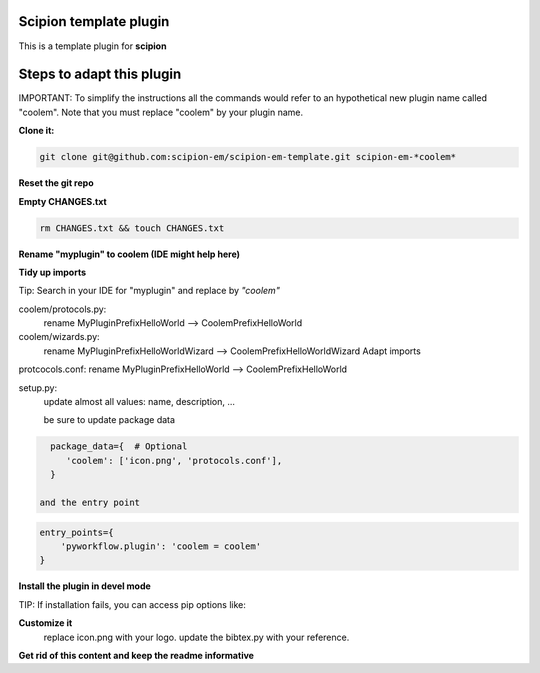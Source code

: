 =======================
Scipion template plugin
=======================

This is a template plugin for **scipion**

==========================
Steps to adapt this plugin
==========================

IMPORTANT: To simplify the instructions all the commands would refer to an hypothetical new plugin name called "coolem".
Note that you must replace "coolem" by your plugin name.

**Clone it:**

.. code-block::

    git clone git@github.com:scipion-em/scipion-em-template.git scipion-em-*coolem*

**Reset the git repo**

.. code-block::
    cd scipion-em-coolem
    rm -rf .git
    git init

**Empty CHANGES.txt**

.. code-block::

    rm CHANGES.txt && touch CHANGES.txt

**Rename "myplugin" to coolem (IDE might help here)**

.. code-block::
    mv myplugin coolem

**Tidy up imports**

Tip: Search in your IDE for "myplugin" and replace by *"coolem"*

coolem/protocols.py:
 rename MyPluginPrefixHelloWorld --> CoolemPrefixHelloWorld

coolem/wizards.py:
 rename MyPluginPrefixHelloWorldWizard --> CoolemPrefixHelloWorldWizard
 Adapt imports

protcocols.conf: rename MyPluginPrefixHelloWorld --> CoolemPrefixHelloWorld


setup.py:
 update almost all values: name, description, ...

 be sure to update package data
.. code-block::

    package_data={  # Optional
       'coolem': ['icon.png', 'protocols.conf'],
    }

  and the entry point
.. code-block::

    entry_points={
        'pyworkflow.plugin': 'coolem = coolem'
    }

**Install the plugin in devel mode**

.. code-block::
    scipion3 installp -p /home/me/scipion-em-coolem --devel

TIP: If installation fails, you can access pip options like:

.. code-block::
    scipion3 python -m pip ... (list, install, uninstall)

**Customize it**
    replace icon.png with your logo.
    update the bibtex.py with your reference.

**Get rid of this content and keep the readme informative**

